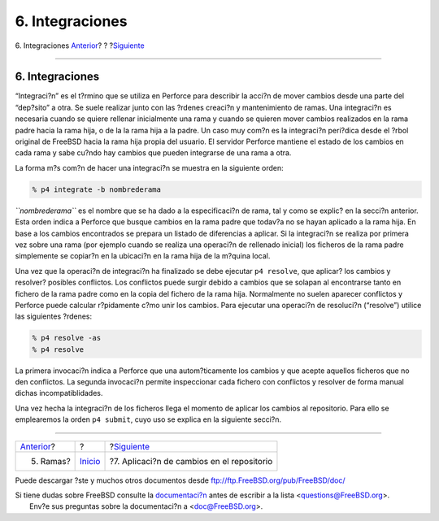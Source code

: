 ================
6. Integraciones
================

.. raw:: html

   <div class="navheader">

6. Integraciones
`Anterior <branches.html>`__?
?
?\ `Siguiente <submit.html>`__

--------------

.. raw:: html

   </div>

.. raw:: html

   <div class="sect1">

.. raw:: html

   <div class="titlepage" xmlns="">

.. raw:: html

   <div>

.. raw:: html

   <div>

6. Integraciones
----------------

.. raw:: html

   </div>

.. raw:: html

   </div>

.. raw:: html

   </div>

“Integraci?n” es el t?rmino que se utiliza en Perforce para describir la
acci?n de mover cambios desde una parte del “dep?sito” a otra. Se suele
realizar junto con las ?rdenes creaci?n y mantenimiento de ramas. Una
integraci?n es necesaria cuando se quiere rellenar inicialmente una rama
y cuando se quieren mover cambios realizados en la rama padre hacia la
rama hija, o de la la rama hija a la padre. Un caso muy com?n es la
integraci?n peri?dica desde el ?rbol original de FreeBSD hacia la rama
hija propia del usuario. El servidor Perforce mantiene el estado de los
cambios en cada rama y sabe cu?ndo hay cambios que pueden integrarse de
una rama a otra.

La forma m?s com?n de hacer una integraci?n se muestra en la siguiente
orden:

.. code:: screen

    % p4 integrate -b nombrederama

*``nombrederama``* es el nombre que se ha dado a la especificaci?n de
rama, tal y como se explic? en la secci?n anterior. Esta orden indica a
Perforce que busque cambios en la rama padre que todav?a no se hayan
aplicado a la rama hija. En base a los cambios encontrados se prepara un
listado de diferencias a aplicar. Si la integraci?n se realiza por
primera vez sobre una rama (por ejemplo cuando se realiza una operaci?n
de rellenado inicial) los ficheros de la rama padre simplemente se
copiar?n en la ubicaci?n en la rama hija de la m?quina local.

Una vez que la operaci?n de integraci?n ha finalizado se debe ejecutar
``p4 resolve``, que aplicar? los cambios y resolver? posibles
conflictos. Los conflictos puede surgir debido a cambios que se solapan
al encontrarse tanto en fichero de la rama padre como en la copia del
fichero de la rama hija. Normalmente no suelen aparecer conflictos y
Perforce puede calcular r?pidamente c?mo unir los cambios. Para ejecutar
una operaci?n de resoluci?n (“resolve”) utilice las siguientes ?rdenes:

.. code:: screen

    % p4 resolve -as
    % p4 resolve

La primera invocaci?n indica a Perforce que una autom?ticamente los
cambios y que acepte aquellos ficheros que no den conflictos. La segunda
invocaci?n permite inspeccionar cada fichero con conflictos y resolver
de forma manual dichas incompatiblidades.

Una vez hecha la integraci?n de los ficheros llega el momento de aplicar
los cambios al repositorio. Para ello se emplearemos la orden
``p4 submit``, cuyo uso se explica en la siguiente secci?n.

.. raw:: html

   </div>

.. raw:: html

   <div class="navfooter">

--------------

+---------------------------------+---------------------------+-----------------------------------------------+
| `Anterior <branches.html>`__?   | ?                         | ?\ `Siguiente <submit.html>`__                |
+---------------------------------+---------------------------+-----------------------------------------------+
| 5. Ramas?                       | `Inicio <index.html>`__   | ?7. Aplicaci?n de cambios en el repositorio   |
+---------------------------------+---------------------------+-----------------------------------------------+

.. raw:: html

   </div>

Puede descargar ?ste y muchos otros documentos desde
ftp://ftp.FreeBSD.org/pub/FreeBSD/doc/

| Si tiene dudas sobre FreeBSD consulte la
  `documentaci?n <http://www.FreeBSD.org/docs.html>`__ antes de escribir
  a la lista <questions@FreeBSD.org\ >.
|  Env?e sus preguntas sobre la documentaci?n a <doc@FreeBSD.org\ >.

